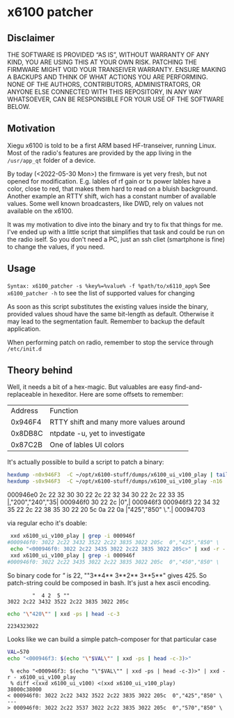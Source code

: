 * x6100 patcher
** Disclaimer
THE SOFTWARE IS PROVIDED “AS IS”, WITHOUT WARRANTY OF ANY KIND, YOU ARE USING THIS AT YOUR OWN RISK. PATCHING THE FIRMWARE MIGHT VOID YOUR TRANSEIVER WARRANTY. ENSURE MAKING A BACKUPS AND THINK OF WHAT ACTIONS YOU ARE PERFORMING. NONE OF THE AUTHORS, CONTRIBUTORS, ADMINISTRATORS, OR ANYONE ELSE CONNECTED WITH THIS REPOSITORY, IN ANY WAY WHATSOEVER, CAN BE RESPONSIBLE FOR YOUR USE OF THE SOFTWARE BELOW.

** Motivation
Xiegu x6100 is told to be a first ARM based HF-transeiver, running Linux. Most of the radio's features are provided by the app living in the =/usr/app_qt= folder of a device.

By today (<2022-05-30 Mon>) the firmware is yet very fresh, but not opened for modification. E.g. lables of rf gain or tx power lables have a color, close to red, that makes them hard to read on a bluish background. Another example an RTTY shift, wich has a constant number of available values. Some well known broadcasters, like DWD, rely on values not available on the x6100.

It was my motivation to dive into the binary and try to fix that things for me. I've ended up with a little script that simplifies that task and could be run on the radio iself. So you don't need a PC, just an ssh cliet (smartphone is fine) to change the values, if you need.

** Usage
=Syntax: x6100_patcher -s %key%=%value% -f %path/to/x6110_app%=
See =x6100_patcher -h= to see the list of supported values for changing

As soon as this script substitutes the existing values inside the binary, provided values shoud have the same bit-length as default. Otherwise it may lead to the segmentation fault. Remember to backup the default application.

When performing patch on radio, remember to stop the service through =/etc/init.d=

** Theory behind
Well, it needs a bit of a hex-magic. But valuables are easy find-and-replaceable in hexeditor. Here are some offsets to remember:

| Address | Function                               |
| 0x946F4 | RTTY shift and many more values around |
| 0x8DB8C | ntpdate -u, yet to investigate         |
| 0x87C2B | One of lables UI colors                |

It's actually possible to build a script to patch a binary:

#+NAME: picking up values
#+BEGIN_SRC sh :eval once :results raw
hexdump -n0x946F3  -C ~/opt/x6100-stuff/dumps/x6100_ui_v100_play | tail -n3
hexdump -s0x946F3  -C ~/opt/x6100-stuff/dumps/x6100_ui_v100_play -n16
#+END_SRC

#+RESULTS: picking up values
000946e0  2c 22 32 30 30 22 2c 22  32 34 30 22 2c 22 33 35  |,"200","240","35|
000946f0  30 22 2c                                          |0",|
000946f3
000946f3  22 34 32 35 22 2c 22 38  35 30 22 20 5c 0a 22 0a  |"425","850" \.".|
00094703

via regular echo it's doable:
#+NAME: example
#+BEGIN_SRC sh :eval never
 xxd x6100_ui_v100_play | grep -i 000946f
#000946f0: 3022 2c22 3432 3522 2c22 3835 3022 205c  0","425","850" \
 echo "<000946f0: 3022 2c22 3435 3022 2c22 3835 3022 205c>" | xxd -r - x6100_ui_v100_play
 xxd x6100_ui_v100_play | grep -i 000946f
#000946f0: 3022 2c22 3435 3022 2c22 3835 3022 205c  0","450","850" \
#+END_SRC

So binary code for /"/ is 22, ""3**4** 3**2** 3**5**" gives 425. So patch-string could be composed in bash. It's just a hex ascii encoding.
#+BEGIN_EXAMPLE
        "  4 2  5 ""
3022 2c22 3432 3522 2c22 3835 3022 205c
#+END_EXAMPLE

#+NAME: ASCII2hex converter
#+BEGIN_SRC sh :eval once
echo "\"420\"" | xxd -ps | head -c-3
#+END_SRC

#+RESULTS: ASCII2hex converter
: 2234323022

Looks like we can build a simple patch-composer for that particular case
#+NAME: patch composer
#+BEGIN_SRC bash :eval once
VAL=570
echo "<000946f3: $(echo "\"$VAL\"" | xxd -ps | head -c-3)>"
#+END_SRC

#+RESULTS: patch composer

#+BEGIN_EXAMPLE
 % echo "<000946f3: $(echo "\"$VAL\"" | xxd -ps | head -c-3)>" | xxd -r - x6100_ui_v100_play
 % diff <(xxd x6100_ui_v100) <(xxd x6100_ui_v100_play)
38000c38000
< 000946f0: 3022 2c22 3432 3522 2c22 3835 3022 205c  0","425","850" \
---
> 000946f0: 3022 2c22 3537 3022 2c22 3835 3022 205c  0","570","850" \

#+END_EXAMPLE
